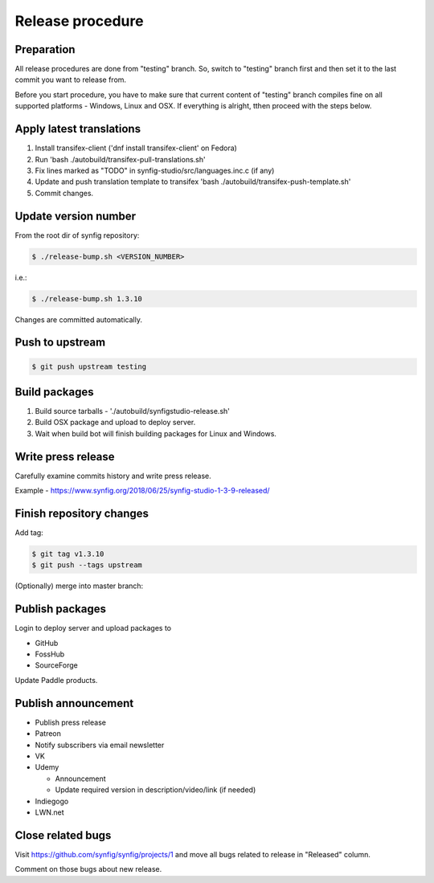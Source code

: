 Release procedure
=================

Preparation
~~~~~~~~~~~

All release procedures are done from "testing" branch. So, switch to "testing" branch first and then set it to the last commit you want to release from.

Before you start procedure, you have to make sure that current content of "testing" branch compiles fine on all supported platforms - Windows, Linux and OSX. If everything is alright, tthen proceed with the steps below.

Apply latest translations
~~~~~~~~~~~~~~~~~~~~~~~~~

#. Install transifex-client ('dnf install transifex-client' on Fedora)
#. Run 'bash ./autobuild/transifex-pull-translations.sh'
#. Fix lines marked as "TODO" in synfig-studio/src/languages.inc.c (if any)
#. Update and push translation template to transifex 'bash ./autobuild/transifex-push-template.sh'
#. Commit changes.
    
Update version number
~~~~~~~~~~~~~~~~~~~~~

From the root dir of synfig repository:

.. code:: bash

    $ ./release-bump.sh <VERSION_NUMBER>
    
i.e.:

.. code:: bash

    $ ./release-bump.sh 1.3.10
    
Changes are committed automatically.

Push to upstream
~~~~~~~~~~~~~~~~

.. code:: bash

    $ git push upstream testing


Build packages
~~~~~~~~~~~~~~

#. Build source tarballs - './autobuild/synfigstudio-release.sh'
#. Build OSX package and upload to deploy server.
#. Wait when build bot will finish building packages for Linux and Windows.

Write press release
~~~~~~~~~~~~~~~~~~~

Carefully examine commits history and write press release.

Example - https://www.synfig.org/2018/06/25/synfig-studio-1-3-9-released/

Finish repository changes
~~~~~~~~~~~~~~~~~~~~~~~~~

Add tag:

.. code:: bash

    $ git tag v1.3.10
    $ git push --tags upstream

(Optionally) merge into master branch:

.. code:: bash
    $ git checkout master
    $ git merge testing
    # git push upstream


    
Publish packages
~~~~~~~~~~~~~~~~~

Login to deploy server and upload packages to

* GitHub
* FossHub
* SourceForge

Update Paddle products.

Publish announcement
~~~~~~~~~~~~~~~~~~~~

* Publish press release
* Patreon
* Notify subscribers via email newsletter
* VK
* Udemy

  * Announcement
  * Update required version in description/video/link (if needed)
  
* Indiegogo
* LWN.net

Close related bugs
~~~~~~~~~~~~~~~~~~~~

Visit https://github.com/synfig/synfig/projects/1 and move all bugs related to release in "Released" column.

Comment on those bugs about new release.
